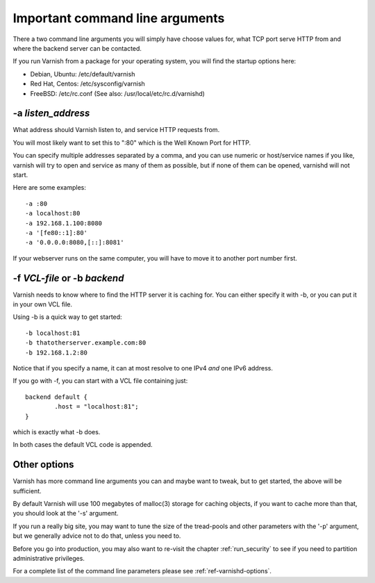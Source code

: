 .. _users-guide-command-line:

Important command line arguments
--------------------------------

There a two command line arguments you will simply have choose
values for, what TCP port serve HTTP from and where the backend
server can be contacted.

If you run Varnish from a package for your operating system,
you will find the startup options here:

* Debian, Ubuntu: /etc/default/varnish
* Red Hat, Centos: /etc/sysconfig/varnish
* FreeBSD: /etc/rc.conf (See also: /usr/local/etc/rc.d/varnishd)


-a *listen_address*
^^^^^^^^^^^^^^^^^^^

What address should Varnish listen to, and service HTTP requests from.

You will most likely want to set this to ":80" which is the Well
Known Port for HTTP.

You can specify multiple addresses separated by a comma, and you
can use numeric or host/service names if you like, varnish will try
to open and service as many of them as possible, but if none of them
can be opened, varnishd will not start.

Here are some examples::

	-a :80
	-a localhost:80
	-a 192.168.1.100:8080
	-a '[fe80::1]:80'
	-a '0.0.0.0:8080,[::]:8081'

If your webserver runs on the same computer, you will have to move
it to another port number first.
 
-f *VCL-file* or -b *backend*
^^^^^^^^^^^^^^^^^^^^^^^^^^^^^

Varnish needs to know where to find the HTTP server it is caching for.
You can either specify it with -b, or you can put it in your own VCL file.

Using -b is a quick way to get started::

	-b localhost:81
	-b thatotherserver.example.com:80
	-b 192.168.1.2:80

Notice that if you specify a name, it can at most resolve to one IPv4
*and* one IPv6 address.

If you go with -f, you can start with a VCL file containing just::

	backend default {
		.host = "localhost:81";
	}

which is exactly what -b does.

In both cases the default VCL code is appended.

Other options
^^^^^^^^^^^^^

Varnish has more command line arguments you can and maybe want
to tweak, but to get started, the above will be sufficient.

By default Varnish will use 100 megabytes of malloc(3) storage
for caching objects, if you want to cache more than that, you
should look at the '-s' argument.

If you run a really big site, you may want to tune the size of
the tread-pools and other parameters with the '-p' argument,
but we generally advice not to do that, unless you need to.

Before you go into production, you may also want to re-visit the
chapter
:ref:`run_security` to see if you need to partition administrative
privileges.

For a complete list of the command line parameters please see
:ref:`ref-varnishd-options`.
